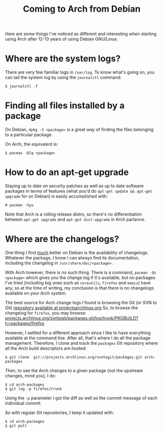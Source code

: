 #+title: Coming to Arch from Debian

Here are some things I've noticed as different and interesting when starting using
Arch after 12-13 years of using Debian GNU/Linux.

* Where are the system logs?

There are very few familiar logs in =/var/log=. To know what's going
on, you can tail the system log  by using the =journalctl= command:

#+begin_src text
$ journalctl -f
#+end_src

* Finding all files installed by a package
On Debian, =dpkg -S <package>= is a great way of finding the files
belonging to a particular package.

On Arch, the equivalent is:

#+begin_src text
$ pacmas -Qlq <package>
#+end_src

* How to do an apt-get upgrade
Staying up to date on security patches as well as up to date software
packages in terms of features (what you'd do =apt-get update && apt-get upgrade=
for on Debian) is easily accomplished with:

#+begin_src text
# pacman -Syu
#+end_src

Note that Arch is a rolling release distro, so there's no
differentiation between =apt-get upgrade= and =apt-get dist-upgrade=
in Arch parlance.
* Where are the changelogs?
One thing I find _much_ better on Debian is the availability of
changelogs. Whatever the package, I know I can always find its
documentation, including the changelog in =/usr/share/doc/<package>=.

With Arch however, there is no such thing. There is a command,
=pacman -Qc <package>= which gives you the change log if it's
available, but no packages I've tried (including big ones such as =coreutils=,
=firefox= and =emacs=) have any, so at the time of writing, my
conclusion is that there is no changelogs available on your Arch
system.

The best source for Arch change logs I found is browsing the Git (or
SVN to Git) [[https://projects.archlinux.org/svntogit/packages.git][repository available at projectsarchlinux.org]] So, to
browse the changelog for =firefox=, you may browse:
[[https://projects.archlinux.org/svntogit/packages.git/log/trunk/PKGBUILD?h=packages/firefox][projects.archlinux.org/svntogit/packages.git/log/trunk/PKGBUILD?h=packages/firefox]]

However, I settled for a different approach since I like to have
everything available at the command line. After all, that's where I
do all the package management. Therefore, I clone and track the
=packages= Git repository where all the Arch build descriptors are
hosted:

#+begin_src text
$ git clone  git://projects.archlinux.org/svntogit/packages.git arch-packages
#+end_src

Then, to see the Arch changes to a given package (not the upstream
changes, mind you), I do:
#+begin_src text
$ cd arch-packages
$ git log -p firefox/trunk
#+end_src

Using the =-p= parameter I got the diff as well as the commit message
of each individual commit.

As with regular Git repositories, I keep it updated with:
#+begin_src text
$ cd arch-packages
$ git pull
#+end_src
